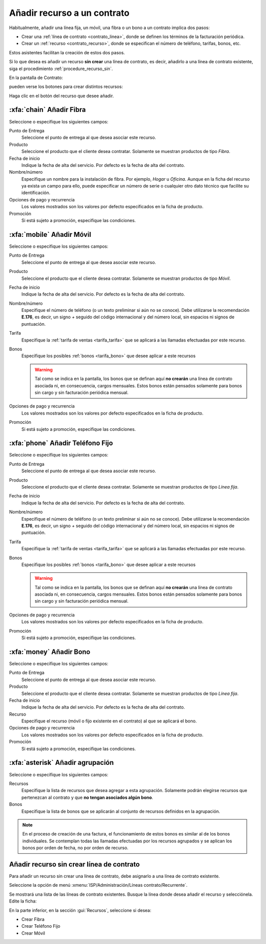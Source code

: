 .. _procedure_recurso:

############################
Añadir recurso a un contrato
############################

Habitualmente, añadir una línea fija, un móvil, una fibra o un bono a un contrato
implica dos pasos:

*  Crear una :ref:`línea de contrato <contrato_linea>`, donde se definen los términos de la facturación periódica.
*  Crear un :ref:`recurso <contrato_recurso>`, donde se especifican el número de teléfono, tarifas, bonos, etc.

Estos asistentes facilitan la creación de estos dos pasos.

Si lo que desea es añadir un recurso **sin crear** una línea de contrato, es decir,
añadirlo a una línea de contrato existente, siga el procedimiento :ref:`procedure_recurso_sin`.

En la pantalla de Contrato:

.. image:: img/proc_resource_01.png
   :width: 80 %
   :align: center

pueden verse los botones para crear distintos recursos:

.. image:: img/proc_resource_02.png
   :align: center

Haga clic en el botón del recurso que desee añadir.


:xfa:`chain` Añadir Fibra
-------------------------

.. image:: img/proc_resource_fiber.png
   :width: 80 %
   :align: center

Seleccione o especifique los siguientes campos:

Punto de Entrega
   Seleccione el punto de entrega al que desea asociar este recurso.

Producto
   Seleccione el producto que el cliente desea contratar. Solamente se muestran
   productos de tipo `Fibra`.

Fecha de inicio
   Indique la fecha de alta del servicio. Por defecto es la fecha de alta del contrato.

Nombre/número
   Especifique un nombre para la instalación de fibra. Por ejemplo, *Hogar* u *Oficina*.
   Aunque en la ficha del recurso ya exista un campo para ello, puede especificar
   un número de serie o cualquier otro dato técnico que facilite su identificación.

Opciones de pago y recurrencia
   Los valores mostrados son los valores por defecto especificados en la ficha de producto.

Promoción
   Si está sujeto a promoción, especifique las condiciones.


:xfa:`mobile` Añadir Móvil
--------------------------

.. image:: img/proc_resource_mobile.png
   :width: 80 %
   :align: center

Seleccione o especifique los siguientes campos:

Punto de Entrega
   Seleccione el punto de entrega al que desea asociar este recurso.

Producto
   Seleccione el producto que el cliente desea contratar. Solamente se muestran
   productos de tipo `Móvil`.

Fecha de inicio
   Indique la fecha de alta del servicio. Por defecto es la fecha de alta del contrato.

Nombre/número
   Especifique el número de teléfono (o un texto preliminar si aún no se conoce).
   Debe utilizarse la recomendación **E.176**, es decir, un signo `+` seguido
   del código internacional y del número local, sin espacios ni signos de puntuación.

Tarifa
   Especifique la :ref:`tarifa de ventas <tarifa_tarifa>` que se aplicará a las llamadas efectuadas por este recurso.

Bonos
   Especifique los posibles :ref:`bonos <tarifa_bono>` que desee aplicar a este recursos

   .. warning::

      Tal como se indica en la pantalla, los bonos que se definan aquí
      **no crearán** una línea de contrato asociada ni, en consecuencia,
      cargos mensuales. Estos bonos están pensados solamente para bonos
      sin cargo y sin facturación periódica mensual.

Opciones de pago y recurrencia
   Los valores mostrados son los valores por defecto especificados en la ficha de producto.

Promoción
   Si está sujeto a promoción, especifique las condiciones.


:xfa:`phone` Añadir Teléfono Fijo
---------------------------------

.. image:: img/proc_resource_land.png
   :width: 80 %
   :align: center

Seleccione o especifique los siguientes campos:

Punto de Entrega
   Seleccione el punto de entrega al que desea asociar este recurso.

Producto
   Seleccione el producto que el cliente desea contratar. Solamente se muestran
   productos de tipo `Línea fija`.

Fecha de inicio
   Indique la fecha de alta del servicio. Por defecto es la fecha de alta del contrato.

Nombre/número
   Especifique el número de teléfono (o un texto preliminar si aún no se conoce).
   Debe utilizarse la recomendación **E.176**, es decir, un signo `+` seguido
   del código internacional y del número local, sin espacios ni signos de puntuación.

Tarifa
   Especifique la :ref:`tarifa de ventas <tarifa_tarifa>` que se aplicará a las llamadas efectuadas por este recurso.

Bonos
   Especifique los posibles :ref:`bonos <tarifa_bono>` que desee aplicar a este recursos

   .. warning::

      Tal como se indica en la pantalla, los bonos que se definan aquí
      **no crearán** una línea de contrato asociada ni, en consecuencia,
      cargos mensuales. Estos bonos están pensados solamente para bonos
      sin cargo y sin facturación periódica mensual.

Opciones de pago y recurrencia
   Los valores mostrados son los valores por defecto especificados en la ficha de producto.

Promoción
   Si está sujeto a promoción, especifique las condiciones.


:xfa:`money` Añadir Bono
---------------------------------

.. image:: img/proc_resource_bonus.png
   :width: 80 %
   :align: center

Seleccione o especifique los siguientes campos:

Punto de Entrega
   Seleccione el punto de entrega al que desea asociar este recurso.

Producto
   Seleccione el producto que el cliente desea contratar. Solamente se muestran
   productos de tipo `Línea fija`.

Fecha de inicio
   Indique la fecha de alta del servicio. Por defecto es la fecha de alta del contrato.

Recurso
   Especifique el recurso (móvil o fijo existente en el contrato) al que se aplicará el bono.

Opciones de pago y recurrencia
   Los valores mostrados son los valores por defecto especificados en la ficha de producto.

Promoción
   Si está sujeto a promoción, especifique las condiciones.

:xfa:`asterisk` Añadir agrupación
---------------------------------

.. image:: img/proc_resource_pool.png
   :width: 80 %
   :align: center

Seleccione o especifique los siguientes campos:

Recursos
   Especifique la lista de recursos que desea agregar a esta agrupación.
   Solamente podrán elegirse recursos que pertenezcan al contrato y
   que **no tengan asociados algún bono**.

Bonos
   Especifique la lista de bonos que se aplicarán al conjunto de recursos definidos en la agrupación.

.. note::

   En el proceso de creación de una factura, el funcionamiento de estos bonos es similar al
   de los bonos individuales. Se contemplan todas las llamadas efectuadas por los recursos agrupados
   y se aplican los bonos por orden de fecha, no por orden de recurso.


.. _procedure_recurso_sin:

Añadir recurso sin crear línea de contrato
------------------------------------------

Para añadir un recurso sin crear una línea de contrato, debe asignarlo
a una línea de contrato existente.

Seleccione la opción de menú :xmenu:`ISP/Administración/Líneas contrato/Recurrente`.

Se mostrará una lista de las líneas de contrato existentes.
Busque la línea donde desea añadir el recurso y selecciónela.
Edite la ficha:

.. image:: img/proc_resource_without.png
   :width: 80 %
   :align: center

En la parte inferior, en la sección :gui:`Recursos`, seleccione si desea:

*  Crear Fibra
*  Crear Teléfono Fijo
*  Crear Móvil


